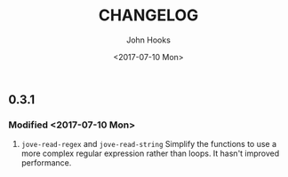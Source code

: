 #+TITLE:  CHANGELOG
#+AUTHOR: John Hooks
#+EMAIL:  john@bitmachina.com
#+DATE:   <2017-07-10 Mon>
#+STARTUP: indent
#+STARTUP: hidestars

** 0.3.1 
*** Modified <2017-07-10 Mon>
1. =jove-read-regex= and =jove-read-string=
   Simplify the functions to use a more complex regular expression
   rather than loops. It hasn't improved performance.
